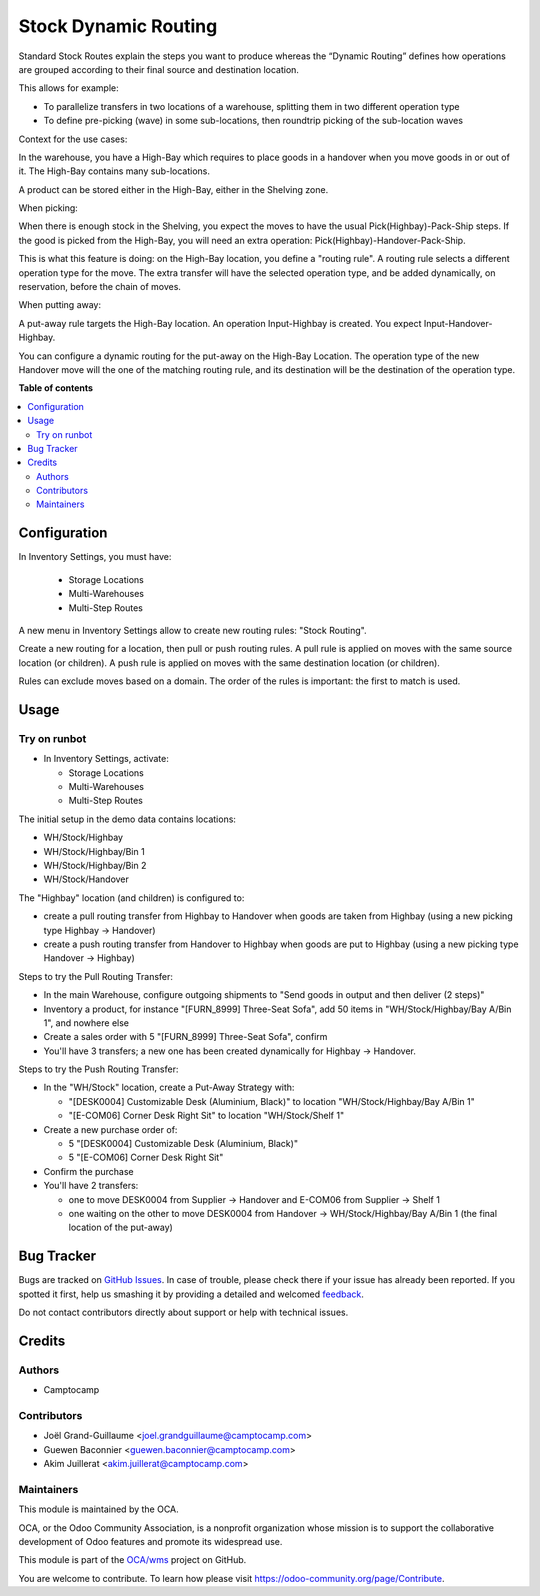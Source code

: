=====================
Stock Dynamic Routing
=====================

.. !!!!!!!!!!!!!!!!!!!!!!!!!!!!!!!!!!!!!!!!!!!!!!!!!!!!
   !! This file is generated by oca-gen-addon-readme !!
   !! changes will be overwritten.                   !!
   !!!!!!!!!!!!!!!!!!!!!!!!!!!!!!!!!!!!!!!!!!!!!!!!!!!!

.. |badge1| image:: https://img.shields.io/badge/maturity-Beta-yellow.png
    :target: https://odoo-community.org/page/development-status
    :alt: Beta
.. |badge2| image:: https://img.shields.io/badge/licence-AGPL--3-blue.png
    :target: http://www.gnu.org/licenses/agpl-3.0-standalone.html
    :alt: License: AGPL-3
.. |badge3| image:: https://img.shields.io/badge/github-OCA%2Fwms-lightgray.png?logo=github
    :target: https://github.com/OCA/wms/tree/13.0/stock_dynamic_routing
    :alt: OCA/wms
.. |badge4| image:: https://img.shields.io/badge/weblate-Translate%20me-F47D42.png
    :target: https://translation.odoo-community.org/projects/wms-13-0/wms-13-0-stock_dynamic_routing
    :alt: Translate me on Weblate
.. |badge5| image:: https://img.shields.io/badge/runbot-Try%20me-875A7B.png
    :target: https://runbot.odoo-community.org/runbot/285/13.0
    :alt: Try me on Runbot

|badge1| |badge2| |badge3| |badge4| |badge5| 

Standard Stock Routes explain the steps you want to produce whereas the
“Dynamic Routing” defines how operations are grouped according to their final
source and destination location.

This allows for example:

* To parallelize transfers in two locations of a warehouse, splitting
  them in two different operation type
* To define pre-picking (wave) in some sub-locations, then roundtrip picking of
  the sub-location waves

Context for the use cases:

In the warehouse, you have a High-Bay which requires to place goods in a
handover when you move goods in or out of it. The High-Bay contains many
sub-locations.

A product can be stored either in the High-Bay, either in the Shelving zone.

When picking:

When there is enough stock in the Shelving, you expect the moves to have the
usual Pick(Highbay)-Pack-Ship steps. If the good is picked from the High-Bay, you will
need an extra operation: Pick(Highbay)-Handover-Pack-Ship.

This is what this feature is doing: on the High-Bay location, you define
a "routing rule". A routing rule selects a different operation type for the move.
The extra transfer will have the selected operation type, and be added
dynamically, on reservation, before the chain of moves.

When putting away:

A put-away rule targets the High-Bay location.
An operation Input-Highbay is created. You expect Input-Handover-Highbay.

You can configure a dynamic routing for the put-away on the High-Bay Location.
The operation type of the new Handover move will the one of the matching routing rule,
and its destination will be the destination of the operation type.

**Table of contents**

.. contents::
   :local:

Configuration
=============

In Inventory Settings, you must have:

 * Storage Locations
 * Multi-Warehouses
 * Multi-Step Routes

A new menu in Inventory Settings allow to create new routing rules:
"Stock Routing".

Create a new routing for a location, then pull or push routing rules.
A pull rule is applied on moves with the same source location (or children).
A push rule is applied on moves with the same destination location (or children).

Rules can exclude moves based on a domain. The order of the rules is important:
the first to match is used.

Usage
=====

Try on runbot
~~~~~~~~~~~~~

* In Inventory Settings, activate:

  * Storage Locations
  * Multi-Warehouses
  * Multi-Step Routes

The initial setup in the demo data contains locations:

* WH/Stock/Highbay
* WH/Stock/Highbay/Bin 1
* WH/Stock/Highbay/Bin 2
* WH/Stock/Handover

The "Highbay" location (and children) is configured to:

* create a pull routing transfer from Highbay to Handover when
  goods are taken from Highbay (using a new picking type Highbay → Handover)
* create a push routing transfer from Handover to Highbay when
  goods are put to Highbay (using a new picking type Handover → Highbay)

Steps to try the Pull Routing Transfer:

* In the main Warehouse, configure outgoing shipments to "Send goods in output and then deliver (2 steps)"
* Inventory a product, for instance "[FURN_8999] Three-Seat Sofa", add 50 items in "WH/Stock/Highbay/Bay A/Bin 1", and nowhere else
* Create a sales order with 5 "[FURN_8999] Three-Seat Sofa", confirm
* You'll have 3 transfers; a new one has been created dynamically for Highbay -> Handover.

Steps to try the Push Routing Transfer:

* In the "WH/Stock" location, create a Put-Away Strategy with:

  * "[DESK0004] Customizable Desk (Aluminium, Black)" to location "WH/Stock/Highbay/Bay A/Bin 1"
  * "[E-COM06] Corner Desk Right Sit" to location "WH/Stock/Shelf 1"

* Create a new purchase order of:

  * 5 "[DESK0004] Customizable Desk (Aluminium, Black)"
  * 5 "[E-COM06] Corner Desk Right Sit"

* Confirm the purchase
* You'll have 2 transfers:

  * one to move DESK0004 from Supplier → Handover and E-COM06 from Supplier → Shelf 1
  * one waiting on the other to move DESK0004 from Handover → WH/Stock/Highbay/Bay A/Bin 1 (the final location of the put-away)

Bug Tracker
===========

Bugs are tracked on `GitHub Issues <https://github.com/OCA/wms/issues>`_.
In case of trouble, please check there if your issue has already been reported.
If you spotted it first, help us smashing it by providing a detailed and welcomed
`feedback <https://github.com/OCA/wms/issues/new?body=module:%20stock_dynamic_routing%0Aversion:%2013.0%0A%0A**Steps%20to%20reproduce**%0A-%20...%0A%0A**Current%20behavior**%0A%0A**Expected%20behavior**>`_.

Do not contact contributors directly about support or help with technical issues.

Credits
=======

Authors
~~~~~~~

* Camptocamp

Contributors
~~~~~~~~~~~~

* Joël Grand-Guillaume <joel.grandguillaume@camptocamp.com>
* Guewen Baconnier <guewen.baconnier@camptocamp.com>
* Akim Juillerat <akim.juillerat@camptocamp.com>

Maintainers
~~~~~~~~~~~

This module is maintained by the OCA.

.. image:: https://odoo-community.org/logo.png
   :alt: Odoo Community Association
   :target: https://odoo-community.org

OCA, or the Odoo Community Association, is a nonprofit organization whose
mission is to support the collaborative development of Odoo features and
promote its widespread use.

This module is part of the `OCA/wms <https://github.com/OCA/wms/tree/13.0/stock_dynamic_routing>`_ project on GitHub.

You are welcome to contribute. To learn how please visit https://odoo-community.org/page/Contribute.
